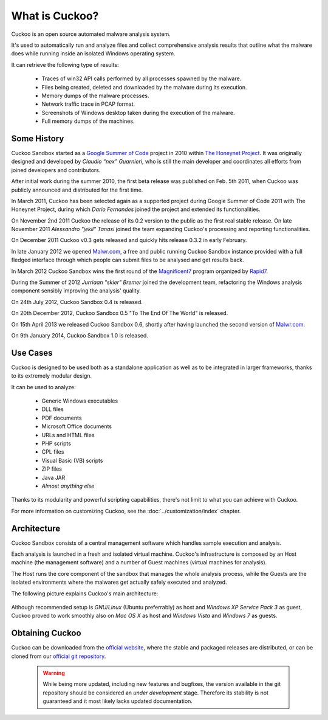 ===============
What is Cuckoo?
===============

Cuckoo is an open source automated malware analysis system.

It's used to automatically run and analyze files and collect comprehensive
analysis results that outline what the malware does while running inside an
isolated Windows operating system.

It can retrieve the following type of results:

    * Traces of win32 API calls performed by all processes spawned by the malware.
    * Files being created, deleted and downloaded by the malware during its execution.
    * Memory dumps of the malware processes.
    * Network traffic trace in PCAP format.
    * Screenshots of Windows desktop taken during the execution of the malware.
    * Full memory dumps of the machines.

Some History
============

Cuckoo Sandbox started as a `Google Summer of Code`_ project in 2010 within
`The Honeynet Project`_.
It was originally designed and developed by *Claudio “nex” Guarnieri*, who is
still the main developer and coordinates all efforts from joined developers and
contributors.

After initial work during the summer 2010, the first beta release was published
on Feb. 5th 2011, when Cuckoo was publicly announced and distributed for the
first time.

In March 2011, Cuckoo has been selected again as a supported project during
Google Summer of Code 2011 with The Honeynet Project, during which
*Dario Fernandes* joined the project and extended its functionalities.

On November 2nd 2011 Cuckoo the release of its 0.2 version to the public as the
first real stable release.
On late November 2011 *Alessandro "jekil" Tanasi* joined the team expanding
Cuckoo's processing and reporting functionalities.

On December 2011 Cuckoo v0.3 gets released and quickly hits release 0.3.2 in
early February.

In late January 2012 we opened `Malwr.com`_, a free and public running Cuckoo
Sandbox instance provided with a full fledged interface through which people
can submit files to be analysed and get results back.

In March 2012 Cuckoo Sandbox wins the first round of the `Magnificent7`_ program
organized by `Rapid7`_.

During the Summer of 2012 *Jurriaan "skier" Bremer* joined the development team,
refactoring the Windows analysis component sensibly improving the analysis'
quality.

On 24th July 2012, Cuckoo Sandbox 0.4 is released.

On 20th December 2012, Cuckoo Sandbox 0.5 "To The End Of The World" is released.

On 15th April 2013 we released Cuckoo Sandbox 0.6, shortly after having launched
the second version of `Malwr.com`_.

On 9th January 2014, Cuckoo Sandbox 1.0 is released.

.. _`Google Summer of Code`: http://www.google-melange.com
.. _`The Honeynet Project`: http://www.honeynet.org
.. _`Malwr.com`: http://malwr.com
.. _`Magnificent7`: http://community.rapid7.com/community/open_source/magnificent7
.. _`Rapid7`: http://www.rapid7.com

Use Cases
=========

Cuckoo is designed to be used both as a standalone application as well as to be
integrated in larger frameworks, thanks to its extremely modular design.

It can be used to analyze:

    * Generic Windows executables
    * DLL files
    * PDF documents
    * Microsoft Office documents
    * URLs and HTML files
    * PHP scripts
    * CPL files
    * Visual Basic (VB) scripts
    * ZIP files
    * Java JAR
    * *Almost anything else*

Thanks to its modularity and powerful scripting capabilities, there's not limit
to what you can achieve with Cuckoo.

For more information on customizing Cuckoo, see the :doc:`../customization/index`
chapter.

Architecture
============

Cuckoo Sandbox consists of a central management software which handles sample
execution and analysis.

Each analysis is launched in a fresh and isolated virtual machine.
Cuckoo's infrastructure is composed by an Host machine (the management
software) and a number of Guest machines (virtual machines for analysis).

The Host runs the core component of the sandbox that manages the whole
analysis process, while the Guests are the isolated environments
where the malwares get actually safely executed and analyzed.

The following picture explains Cuckoo's main architecture:

    .. image:: ../_images/schemas/architecture-main.png
        :align: center

Although recommended setup is *GNU/Linux* (Ubuntu preferrably) as host and
*Windows XP Service Pack 3* as guest, Cuckoo proved to work smoothly also on
*Mac OS X* as host and *Windows Vista* and *Windows 7* as guests.

Obtaining Cuckoo
================

Cuckoo can be downloaded from the `official website`_, where the stable and
packaged releases are distributed, or can be cloned from our `official git
repository`_.

    .. warning::

        While being more updated, including new features and bugfixes, the
        version available in the git repository should be considered an
        *under development* stage. Therefore its stability is not guaranteed
        and it most likely lacks updated documentation.

.. _`official website`: http://www.cuckoosandbox.org
.. _`official git repository`: http://github.com/cuckoobox/cuckoo

